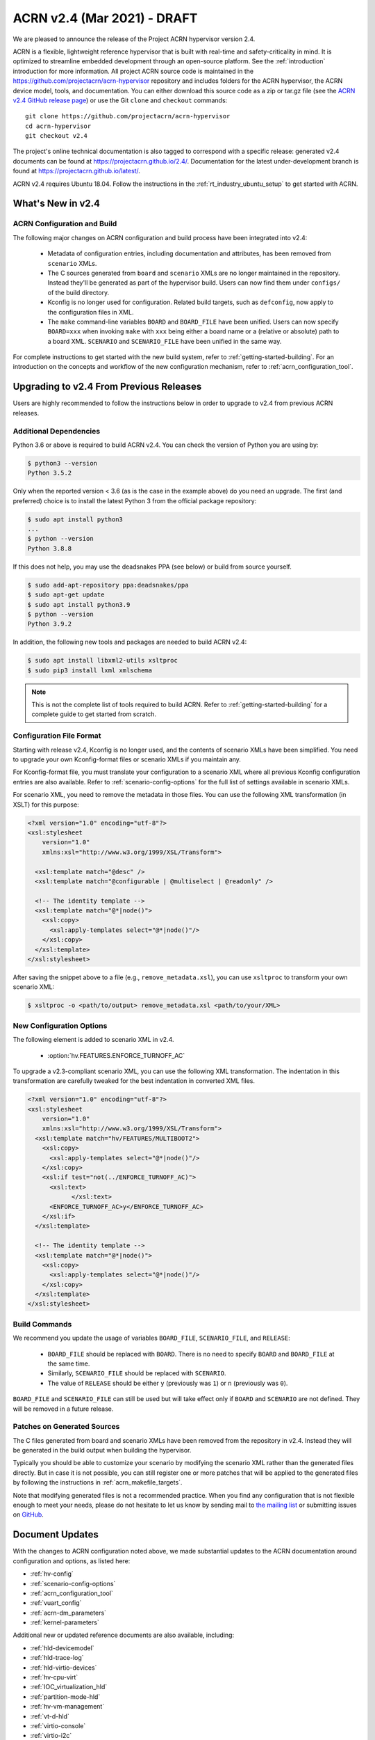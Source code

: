 .. _release_notes_2.4:

ACRN v2.4 (Mar 2021) - DRAFT
############################

We are pleased to announce the release of the Project ACRN hypervisor
version 2.4.

ACRN is a flexible, lightweight reference hypervisor that is built with
real-time and safety-criticality in mind. It is optimized to streamline
embedded development through an open-source platform. See the
:ref:`introduction` introduction for more information.  All project ACRN
source code is maintained in the
https://github.com/projectacrn/acrn-hypervisor repository and includes
folders for the ACRN hypervisor, the ACRN device model, tools, and
documentation. You can either download this source code as a zip or
tar.gz file (see the `ACRN v2.4 GitHub release page
<https://github.com/projectacrn/acrn-hypervisor/releases/tag/v2.4>`_) or
use the Git ``clone`` and ``checkout`` commands::

   git clone https://github.com/projectacrn/acrn-hypervisor
   cd acrn-hypervisor
   git checkout v2.4

The project's online technical documentation is also tagged to
correspond with a specific release: generated v2.4 documents can be
found at https://projectacrn.github.io/2.4/.  Documentation for the
latest under-development branch is found at
https://projectacrn.github.io/latest/.

ACRN v2.4 requires Ubuntu 18.04.  Follow the instructions in the
:ref:`rt_industry_ubuntu_setup` to get started with ACRN.


What's New in v2.4
******************

ACRN Configuration and Build
============================

The following major changes on ACRN configuration and build process have been
integrated into v2.4:

 - Metadata of configuration entries, including documentation and attributes,
   has been removed from ``scenario`` XMLs.
 - The C sources generated from ``board`` and ``scenario`` XMLs are no longer
   maintained in the repository. Instead they'll be generated as part of the
   hypervisor build. Users can now find them under ``configs/`` of the build
   directory.
 - Kconfig is no longer used for configuration. Related build targets, such as
   ``defconfig``, now apply to the configuration files in XML.
 - The ``make`` command-line variables ``BOARD`` and ``BOARD_FILE`` have been
   unified. Users can now specify ``BOARD=xxx`` when invoking ``make`` with
   ``xxx`` being either a board name or a (relative or absolute) path to a
   board XML. ``SCENARIO`` and ``SCENARIO_FILE`` have been unified in the same
   way.

For complete instructions to get started with the new build system, refer to
:ref:`getting-started-building`. For an introduction on the concepts and
workflow of the new configuration mechanism, refer to
:ref:`acrn_configuration_tool`.

Upgrading to v2.4 From Previous Releases
****************************************

Users are highly recommended to follow the instructions below in order to
upgrade to v2.4 from previous ACRN releases.

Additional Dependencies
=======================

Python 3.6 or above is required to build ACRN v2.4. You can check the version of
Python you are using by:

.. code-block:: bash

   $ python3 --version
   Python 3.5.2

Only when the reported version < 3.6 (as is the case in the example above) do
you need an upgrade. The first (and preferred) choice is to install the latest
Python 3 from the official package repository:

.. code-block:: bash

   $ sudo apt install python3
   ...
   $ python --version
   Python 3.8.8

If this does not help, you may use the deadsnakes PPA (see below) or build from
source yourself.

.. code-block:: bash

   $ sudo add-apt-repository ppa:deadsnakes/ppa
   $ sudo apt-get update
   $ sudo apt install python3.9
   $ python --version
   Python 3.9.2

In addition, the following new tools and packages are needed to build ACRN v2.4:

.. code-block:: bash

   $ sudo apt install libxml2-utils xsltproc
   $ sudo pip3 install lxml xmlschema

.. note::
   This is not the complete list of tools required to build ACRN. Refer to
   :ref:`getting-started-building` for a complete guide to get started from
   scratch.

Configuration File Format
=========================

Starting with release v2.4, Kconfig is no longer used, and the contents of scenario
XMLs have been simplified. You need to upgrade your own Kconfig-format files
or scenario XMLs if you maintain any.

For Kconfig-format file, you must translate your configuration to a scenario
XML where all previous Kconfig configuration entries are also available. Refer
to :ref:`scenario-config-options` for the full list of settings available in
scenario XMLs.

For scenario XML, you need to remove the metadata in those files. You can use
the following XML transformation (in XSLT) for this purpose:

.. code-block:: xml

   <?xml version="1.0" encoding="utf-8"?>
   <xsl:stylesheet
       version="1.0"
       xmlns:xsl="http://www.w3.org/1999/XSL/Transform">

     <xsl:template match="@desc" />
     <xsl:template match="@configurable | @multiselect | @readonly" />

     <!-- The identity template -->
     <xsl:template match="@*|node()">
       <xsl:copy>
         <xsl:apply-templates select="@*|node()"/>
       </xsl:copy>
     </xsl:template>
   </xsl:stylesheet>

After saving the snippet above to a file (e.g., ``remove_metadata.xsl``), you
can use ``xsltproc`` to transform your own scenario XML:

.. code-block:: bash

   $ xsltproc -o <path/to/output> remove_metadata.xsl <path/to/your/XML>

New Configuration Options
=========================

The following element is added to scenario XML in v2.4.

 - :option:`hv.FEATURES.ENFORCE_TURNOFF_AC`

To upgrade a v2.3-compliant scenario XML, you can use the following XML
transformation. The indentation in this transformation are carefully tweaked for
the best indentation in converted XML files.

.. code-block:: xml

   <?xml version="1.0" encoding="utf-8"?>
   <xsl:stylesheet
       version="1.0"
       xmlns:xsl="http://www.w3.org/1999/XSL/Transform">
     <xsl:template match="hv/FEATURES/MULTIBOOT2">
       <xsl:copy>
         <xsl:apply-templates select="@*|node()"/>
       </xsl:copy>
       <xsl:if test="not(../ENFORCE_TURNOFF_AC)">
         <xsl:text>
               </xsl:text>
         <ENFORCE_TURNOFF_AC>y</ENFORCE_TURNOFF_AC>
       </xsl:if>
     </xsl:template>

     <!-- The identity template -->
     <xsl:template match="@*|node()">
       <xsl:copy>
         <xsl:apply-templates select="@*|node()"/>
       </xsl:copy>
     </xsl:template>
   </xsl:stylesheet>

Build Commands
==============

We recommend you update the usage of variables ``BOARD_FILE``,
``SCENARIO_FILE``, and ``RELEASE``:

 - ``BOARD_FILE`` should be replaced with ``BOARD``. There is no need to specify
   ``BOARD`` and ``BOARD_FILE`` at the same time.
 - Similarly, ``SCENARIO_FILE`` should be replaced with ``SCENARIO``.
 - The value of ``RELEASE`` should be either ``y`` (previously was ``1``) or
   ``n`` (previously was ``0``).

``BOARD_FILE`` and ``SCENARIO_FILE`` can still be used but will take effect
only if ``BOARD`` and ``SCENARIO`` are not defined. They will be removed in
a future release.

Patches on Generated Sources
============================

The C files generated from board and scenario XMLs have been removed from the
repository in v2.4. Instead they will be generated in the build output when building the
hypervisor.

Typically you should be able to customize your scenario by modifying the
scenario XML rather than the generated files directly. But in case it is not
possible, you can still register one or more patches that will be applied to
the generated files by following the instructions in
:ref:`acrn_makefile_targets`.

Note that modifying generated files is not a recommended practice.
When you find any configuration that is not flexible enough to meet your
needs, please do not hesitate to let us know by sending mail to `the mailing
list <https://lists.projectacrn.org/g/acrn-dev>`_ or submitting issues on
`GitHub <https://github.com/projectacrn/acrn-hypervisor/issues>`_.

Document Updates
****************

With the changes to ACRN configuration noted above, we made substantial updates
to the ACRN documentation around configuration and options, as listed here:

.. rst-class:: rst-columns2

* :ref:`hv-config`
* :ref:`scenario-config-options`
* :ref:`acrn_configuration_tool`
* :ref:`vuart_config`
* :ref:`acrn-dm_parameters`
* :ref:`kernel-parameters`

Additional new or updated reference documents are also available, including:

.. rst-class:: rst-columns2

* :ref:`hld-devicemodel`
* :ref:`hld-trace-log`
* :ref:`hld-virtio-devices`
* :ref:`hv-cpu-virt`
* :ref:`IOC_virtualization_hld`
* :ref:`partition-mode-hld`
* :ref:`hv-vm-management`
* :ref:`vt-d-hld`
* :ref:`virtio-console`
* :ref:`virtio-i2c`
* :ref:`getting-started-building`
* :ref:`roscube-gsg`
* :ref:`rt_industry_ubuntu_setup`
* :ref:`introduction`
* :ref:`how-to-enable-acrn-secure-boot-with-grub`
* :ref:`acrn_doc`
* :ref:`gpu-passthrough`
* :ref:`rt_performance_tuning`
* :ref:`setup_openstack_libvirt`
* :ref:`using_windows_as_uos`

Because we dropped deprivileged boot mode support (in v2.3), we also
switched our Service VM of choice away from Clear Linux and have
removed Clear Linux-specific tutorials.  Deleted documents are still
available in the `version-specific v2.1 documentation
<https://projectacrn.github.io/v2.1/>`_.


Fixed Issues Details
********************

.. example - :acrn-issue:`4958` - clean up spin lock for hypervisor

Known Issues
************
